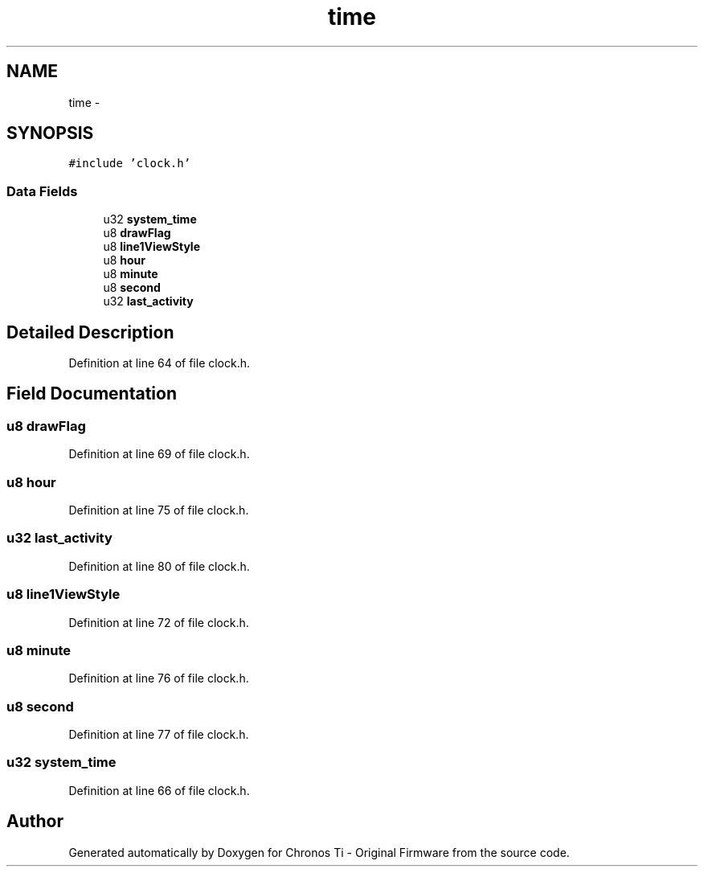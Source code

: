 .TH "time" 3 "Sat Jun 22 2013" "Version VER 0.0" "Chronos Ti - Original Firmware" \" -*- nroff -*-
.ad l
.nh
.SH NAME
time \- 
.SH SYNOPSIS
.br
.PP
.PP
\fC#include 'clock\&.h'\fP
.SS "Data Fields"

.in +1c
.ti -1c
.RI "u32 \fBsystem_time\fP"
.br
.ti -1c
.RI "u8 \fBdrawFlag\fP"
.br
.ti -1c
.RI "u8 \fBline1ViewStyle\fP"
.br
.ti -1c
.RI "u8 \fBhour\fP"
.br
.ti -1c
.RI "u8 \fBminute\fP"
.br
.ti -1c
.RI "u8 \fBsecond\fP"
.br
.ti -1c
.RI "u32 \fBlast_activity\fP"
.br
.in -1c
.SH "Detailed Description"
.PP 
Definition at line 64 of file clock\&.h\&.
.SH "Field Documentation"
.PP 
.SS "u8 \fBdrawFlag\fP"
.PP
Definition at line 69 of file clock\&.h\&.
.SS "u8 \fBhour\fP"
.PP
Definition at line 75 of file clock\&.h\&.
.SS "u32 \fBlast_activity\fP"
.PP
Definition at line 80 of file clock\&.h\&.
.SS "u8 \fBline1ViewStyle\fP"
.PP
Definition at line 72 of file clock\&.h\&.
.SS "u8 \fBminute\fP"
.PP
Definition at line 76 of file clock\&.h\&.
.SS "u8 \fBsecond\fP"
.PP
Definition at line 77 of file clock\&.h\&.
.SS "u32 \fBsystem_time\fP"
.PP
Definition at line 66 of file clock\&.h\&.

.SH "Author"
.PP 
Generated automatically by Doxygen for Chronos Ti - Original Firmware from the source code\&.
